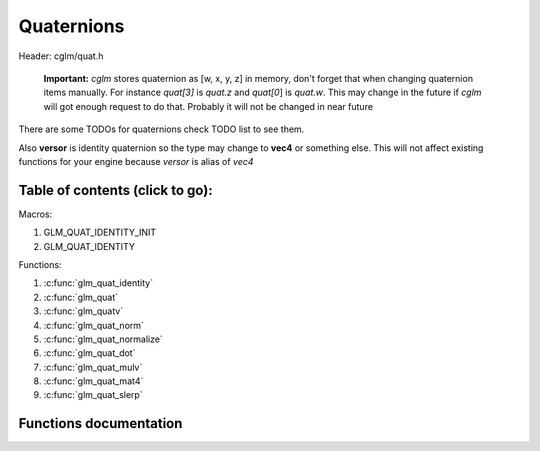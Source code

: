 .. default-domain:: C

Quaternions
===========

Header: cglm/quat.h

 **Important:** *cglm* stores quaternion as [w, x, y, z] in memory, don't
 forget that when changing quaternion items manually. For instance *quat[3]*
 is *quat.z* and *quat[0*] is *quat.w*. This may change in the future if *cglm*
 will got enough request to do that. Probably it will not be changed in near
 future

There are some TODOs for quaternions check TODO list to see them.

Also **versor** is identity quaternion so the type may change to **vec4** or
something else. This will not affect existing functions for your engine because
*versor* is alias of *vec4*

Table of contents (click to go):
~~~~~~~~~~~~~~~~~~~~~~~~~~~~~~~~~~~~~~~~~~~~~~~~~~~~~~~~~~~~~~~~~~~~~~~~~~~~~~~~

Macros:

1. GLM_QUAT_IDENTITY_INIT
#. GLM_QUAT_IDENTITY

Functions:

1. :c:func:`glm_quat_identity`
#. :c:func:`glm_quat`
#. :c:func:`glm_quatv`
#. :c:func:`glm_quat_norm`
#. :c:func:`glm_quat_normalize`
#. :c:func:`glm_quat_dot`
#. :c:func:`glm_quat_mulv`
#. :c:func:`glm_quat_mat4`
#. :c:func:`glm_quat_slerp`

Functions documentation
~~~~~~~~~~~~~~~~~~~~~~~

.. c:function:: void  glm_quat_identity(versor q)

    | makes given quat to identity

    Parameters:
      | *[in, out]*  **q**    quaternion

.. c:function:: void  glm_quat(versor q, float  angle, float  x, float  y, float  z)

    | creates NEW quaternion with individual axis components

    Parameters:
      | *[out]* **q**      quaternion
      | *[in]*  **angle**  angle (radians)
      | *[in]*  **x**      axis.x
      | *[in]*  **y**      axis.y
      | *[in]*  **z**      axis.z

.. c:function:: void  glm_quatv(versor q, float  angle, vec3   v)

    | creates NEW quaternion with axis vector

    Parameters:
      | *[out]* **q**      quaternion
      | *[in]*  **angle**  angle (radians)
      | *[in]*  **v**      axis

.. c:function:: float  glm_quat_norm(versor q)

    | returns norm (magnitude) of quaternion

    Parameters:
      | *[in]*  **a**  quaternion

    Returns:
      norm (magnitude)

.. c:function:: void  glm_quat_normalize(versor q)

    | normalize quaternion

    Parameters:
      | *[in, out]*  **q** quaternion

.. c:function:: float  glm_quat_dot(versor q, versor r)

    dot product of two quaternion

    Parameters:
      | *[in]*  **q1**   quaternion 1
      | *[in]*  **q2**   quaternion 2

    Returns:
      dot product

.. c:function:: void  glm_quat_mulv(versor q1, versor q2, versor dest)

    | multiplies two quaternion and stores result in dest

    Parameters:
      | *[in]*  **q1**    quaternion 1
      | *[in]*  **q2**    quaternion 2
      | *[out]* **dest**  result quaternion

.. c:function:: void  glm_quat_mat4(versor q, mat4 dest)

    | convert quaternion to mat4

    Parameters:
      | *[in]*  **q**     quaternion
      | *[out]* **dest**  result matrix

.. c:function:: void glm_quat_slerp(versor q, versor r, float  t, versor dest)

    | interpolates between two quaternions
    | using spherical linear interpolation (SLERP)

    Parameters:
      | *[in]*  **q**     from
      | *[in]*  **r**     to
      | *[in]*  **t**     amout
      | *[out]* **dest**  result quaternion

